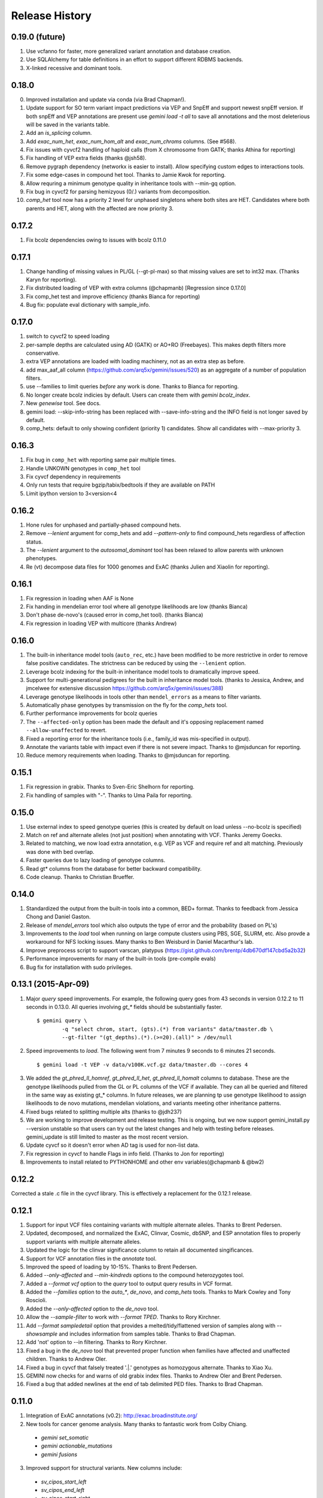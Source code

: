#############################
Release History
#############################

0.19.0 (future)
===============
#. Use vcfanno for faster, more generalized variant annotation and database creation.
#. Use SQLAlchemy for table definitions in an effort to support different RDBMS backends.
#. X-linked recessive and dominant tools.

0.18.0
======
0. Improved installation and update via conda (via Brad Chapman!).
1. Update support for SO term variant impact predictions via VEP and SnpEff and support newest snpEff version.
   If both snpEff and VEP annotations are present use `gemini load -t all` to save all annotations and the most
   deleterious will be saved in the variants table.
2. Add an `is_splicing` column.
3. Add `exac_num_het`, `exac_num_hom_alt` and `exac_num_chroms` columns. (See #568).
4. Fix issues with cyvcf2 handling of haploid calls (from X chromosome from GATK; thanks Athina for reporting)
5. Fix handling of VEP extra fields (thanks @jsh58).
6. Remove pygraph dependency (networkx is easier to install). Allow specifying custom edges to interactions tools.
7. Fix some edge-cases in compound het tool. Thanks to Jamie Kwok for reporting.
8. Allow requring a minimum genotype quality in inheritance tools with --min-gq option.
9. Fix bug in cyvcf2 for parsing hemizyous (0/.) variants from decomposition.
10. `comp_het` tool now has a priority 2 level for unphased singletons where both sites are HET. Candidates where both parents and HET, along with the affected are now priority 3.


0.17.2
======
#. Fix bcolz dependencies owing to issues with bcolz 0.11.0 

0.17.1
======
#. Change handling of missing values in PL/GL (--gt-pl-max) so that missing values are set to int32 max. (Thanks Karyn for reporting).
#. Fix distributed loading of VEP with extra columns (@chapmanb) [Regression since 0.17.0]
#. Fix comp_het test and improve efficiency (thanks Bianca for reporting)
#. Bug fix: populate eval dictionary with sample_info.

0.17.0
======
#. switch to cyvcf2 to speed loading
#. per-sample depths are calculated using AD (GATK) or AO+RO (Freebayes). This makes depth filters more conservative.
#. extra VEP annotations are loaded with loading machinery, not as an extra step as before.
#. add max_aaf_all column (https://github.com/arq5x/gemini/issues/520) as an aggregate of a number of population filters.
#. use --families to limit queries *before* any work is done. Thanks to Bianca for reporting.
#. No longer create bcolz indicies by default. Users can create them with `gemini bcolz_index`.
#. New `genewise` tool. See docs.
#. gemini load: --skip-info-string has been replaced with --save-info-string and the INFO field is not longer saved by default.
#. comp_hets: default to only showing confident (priority 1) candidates. Show all candidates with --max-priority 3.

0.16.3
======
#. Fix bug in ``comp_het`` with reporting same pair multiple times.
#. Handle UNKOWN genotypes in ``comp_het`` tool
#. Fix cyvcf dependency in requirements
#. Only run tests that require bgzip/tabix/bedtools if they are available on PATH
#. Limit ipython version to 3<version<4


0.16.2
=======================================
#. Hone rules for unphased and partially-phased compound hets.
#. Remove `--lenient` argument for comp_hets and add `--pattern-only` to find compound_hets regardless of affection status.
#. The `--lenient` argument to the `autosomal_dominant` tool has been relaxed to allow parents with unknown phenotypes.
#. Re (vt) decompose data files for 1000 genomes and ExAC (thanks Julien and Xiaolin for reporting).


0.16.1
=======================================
1. Fix regression in loading when AAF is None
2. Fix handing in mendelian error tool where all genotype likelihoods are low (thanks Bianca)
3. Don't phase de-novo's (caused error in comp_het tool). (thanks Bianca)
4. Fix regression in loading VEP with multicore (thanks Andrew)

0.16.0
=======================================
1. The built-in inheritance model tools (``auto_rec``, etc.) have been modified to be more
   restrictive in order to remove false positive candidates. The strictness can be reduced by using the ``--lenient`` option.
2. Leverage bcolz indexing for the built-in inheritance model tools to dramatically improve speed.
3. Support for multi-generational pedigrees for the built in inheritance model tools. (thanks to Jessica, Andrew,
   and jmcelwee for extensive discussion https://github.com/arq5x/gemini/issues/388)
4. Leverage genotype likelihoods in tools other than ``mendel_errors`` as a means to filter variants.
5. Automatically phase genotypes by transmission on the fly for the `comp_hets` tool.
6. Further performance improvements for bcolz queries
7. The ``--affected-only`` option has been made the default and it's opposing replacement named ``--allow-unaffected`` to revert.
8. Fixed a reporting error for the inheritance tools (i.e., family_id was mis-specified in output).
9. Annotate the variants table with impact even if there is not severe impact. Thanks to @mjsduncan for reporting.
10. Reduce memory requirements when loading. Thanks to @mjsduncan for reporting.

0.15.1
======
1. Fix regression in grabix. Thanks to Sven-Eric Shelhorn for reporting.
2. Fix handling of samples with "-". Thanks to Uma Paila for reporting.

0.15.0
=======================================
1. Use external index to speed genotype queries (this is created by default on load unless --no-bcolz is specified)
2. Match on ref and alternate alleles (not just position) when annotating with VCF. Thanks Jeremy Goecks.
3. Related to matching, we now load extra annotation, e.g. VEP as VCF and require ref and alt matching. Previously was done with bed overlap.
4. Faster queries due to lazy loading of genotype columns.
5. Read gt\* columns from the database for better backward compatibility.
6. Code cleanup. Thanks to Christian Brueffer.

0.14.0
=======================================
1. Standardized the output from the built-in tools into a common, BED+ format. Thanks to feedback from Jessica Chong and Daniel Gaston.
2. Release of `mendel_errors` tool which also outputs the type of error and the probability (based on PL's)
3. Improvements to the `load` tool when running on large compute clusters using PBS, SGE, SLURM, etc. Also provde a workaround for NFS locking issues. Many thanks to Ben Weisburd in Daniel Macarthur's lab.
4. Improve preprocess script to support varscan, platypus (https://gist.github.com/brentp/4db670df147cbd5a2b32)
5. Performance improvements for many of the built-in tools (pre-compile evals)
6. Bug fix for installation with sudo privileges.


0.13.1 (2015-Apr-09)
=======================================
1. Major `query` speed improvements. For example, the following query goes from 43 seconds in version 0.12.2 to 11 seconds in 0.13.0. All queries involving `gt_*` fields should be substantially faster.
  ::

    $ gemini query \
            -q "select chrom, start, (gts).(*) from variants" data/tmaster.db \
            --gt-filter "(gt_depths).(*).(>=20).(all)" > /dev/null

2. Speed improvements to `load`. The following went from 7 minutes 9 seconds to 6 minutes 21 seconds.
  ::

    $ gemini load -t VEP -v data/v100K.vcf.gz data/tmaster.db --cores 4

3. We added the `gt_phred_ll_homref`, `gt_phred_ll_het`, `gt_phred_ll_homalt` columns to database. These are the genotype likelihoods pulled from the GL or PL columns of the VCF if available. They can all be queried and filtered in the same way as existing gt_* columns. In future releases, we are planning tp use genotype likelihood to assign likelihoods to de novo mutations, mendelian violations, and variants meeting other inheritance patterns.

4. Fixed bugs related to splitting multiple alts (thanks to @jdh237)

5. We are working to improve development and release testing. This is ongoing, but we now support gemini_install.py --version unstable so that users can try out the latest changes and help with testing before releases. gemini_update is still limited to master as the most recent version.

6. Update cyvcf so it doesn't error when AD tag is used for non-list data.

7. Fix regression in cyvcf to handle Flags in info field. (Thanks to Jon for reporting)

8. Improvements to install related to PYTHONHOME and other env variables(@chapmanb & @bw2)



0.12.2
=======================================
Corrected a stale .c file in the cyvcf library. This is effectively a replacement for the 0.12.1 release.


0.12.1
=======================================
1. Support for input VCF files containing variants with multiple alternate alleles. Thanks to Brent Pedersen.
2. Updated, decomposed, and normalized the ExAC, Clinvar, Cosmic, dbSNP, and ESP annotation files to properly support variants with multiple alternate alleles.
3. Updated the logic for the clinvar significance column to retain all documented singificances.
4. Support for VCF annotation files in the `annotate` tool.
5. Improved the speed of loading by 10-15%. Thanks to Brent Pedersen.
6. Added `--only-affected` and `--min-kindreds` options to the compound heterozygotes tool.
7. Added a `--format vcf` option to the `query` tool to output query results in VCF format.
8. Added the `--families` option to the `auto_*`, `de_novo`, and `comp_hets` tools. Thanks to Mark Cowley and Tony Roscioli.
9. Added the `--only-affected` option to the `de_novo` tool.
10. Allow the `--sample-filter` to work with `--format TPED`. Thanks to Rory Kirchner.
11. Add `--format sampledetail` option that provides a melted/tidy/flattened version of samples along with `--showsample` and includes information from samples table. Thanks to Brad Chapman.
12. Add 'not' option to --in filtering. Thanks to Rory Kirchner.
13. Fixed a bug in the `de_novo` tool that prevented proper function when families have affected and unaffected children. Thanks to Andrew Oler.
14. Fixed a bug in cyvcf that falsely treated '.|.' genotypes as homozygous alternate.  Thanks to Xiao Xu.
15. GEMINI now checks for and warns of old grabix index files. Thanks to Andrew Oler and Brent Pedersen.
16. Fixed a bug that added newlines at the end of tab delimited PED files.  Thanks to Brad Chapman.


0.11.0
=======================================
1. Integration of ExAC annotations (v0.2): http://exac.broadinstitute.org/
2. New tools for cancer genome analysis. Many thanks to fantastic work from Colby Chiang.
  - `gemini set_somatic`
  - `gemini actionable_mutations`
  - `gemini fusions`
3. Improved support for structural variants. New columns include:
  - `sv_cipos_start_left`
  - `sv_cipos_end_left`
  - `sv_cipos_start_right`
  - `sv_cipos_end_right`
  - `sv_length`
  - `sv_is_precise`
  - `sv_tool`
  - `sv_evidence_type`
  - `sv_event_id`
  - `sv_mate_id`
  - `sv_strand`
4. Updated the 1000 Genomes annotations to the Phase variant set.
5. Added `clinvar_causal_allele` column.
6. Fixed a bug in grabix that caused occasional duplicate and missed variants.

0.10.1
=======================================
1. Add `fitCons <http://biorxiv.org/content/early/2014/09/11/006825>` scores as
   an additional measure of potential function in variants of interest, supplementing
   existing CADD and dbNSFP approaches.
2. Updated Clinvar, COSMIC, and dbSNP to their latest versions.


0.10.0
===================
1. Provide an ``--annotation-dir`` argument that specifies the path the
   annotation databases, to overwrite configured data inputs. Thanks to Björn Grüning,
2. Support reproducible versioned installs of GEMINI with Python
   dependencies. Enables Galaxy integration. Thanks to Björn Grüning,


0.8.0
=======================================
1. Support arbitrary annotation supplied to VEP, which translate into queryable
   columns in the main variant table.
2. Improve the power of the genotype filter wildcard functionality.


0.7.1
=======================================
1. Suppress openpyxl/pandas warnings (thanks to @chapmanb)
2. Fix unit tests to account for cases where a user has not downloaded the CADD or GERP annotation files.
   Thanks to Xialoin Zhu and Daniel Swensson for reporting this and to Uma Paila for correcting it.

0.7.0
=======================================
1. Added support for CADD scores via new ``cadd_raw`` and ``cadd_scaled`` columns.
2. Added support for genotype wildcards in query select statements. E.g., ``SELECT chrom, start, end (gts).(phenotype==2) FROM variants``. See http://gemini.readthedocs.org/en/latest/content/querying.html#selecting-sample-genotypes-based-on-wildcards.
3. Added support for genotype wildcards in the --gt-filter. E.g., ``--gt-filter "(gt_types).(phenotype==2).(==HET)``. See http://gemini.readthedocs.org/en/latest/content/querying.html#gt-filter-wildcard-filtering-on-genotype-columns.
4. Added support for the VCF INFO field both in the API and as a column that can be SELECT'ed.
5. Upgraded to the latest version of ClinVar.
6. Standardized impacts to use Sequence Ontology (SO) terms.
7. Automatically add indexes to custom, user-supplied annotation columns.
8. Improvements to the installation script.
9. Fixed bugs in the handling of ClinVar UTF8 encoded strings.
10. Upgraded the ``gene_summary`` and ``gene_detailed`` tables to version 75 of Ensembl.
11. Added support for the MPI Mouse Phenotype database via the ``mam_phenotype_id`` column in the ``gene_summary`` table.
12. Enhanced security.
13. Corrected the ESP allele frequencies to be based report _alternate_ allele frequency instead of _minor_ allele frequency.
14. VEP version support updated (73-75) Support for aa length and bio type in VEP.
15. The `lof_sieve` tool support has been extended to VEP annotations.
16. Added the ``ccds_id`` and ``entrez_id`` columns to the ``gene_detailed`` table.


0.6.6
=======================================
1. Added COSMIC mutation information via new cosmic_ids column.


0.6.4 (2014-Jan-03)
=======================================

1. New annotation: experimentally validated human enhancers from VISTA.
2. Installation improvements to enable isolated installations inside of virtual
   machines and containers without data. Allow data-only upgrades as part of
   ``update`` process.
3. Fix for gemini query error when ``--header`` specified (#241).

0.6.3.2 (2013-Dec-10)
=======================================
1. Fixed a bug that caused ``--gt-filter`` to no be enforced from ``query`` tool unless a GT* column was selected.
2. Support for ref and alt allele depths provided by FreeBayes.

0.6.3.1 (2013-Nov-19)
=======================================
1. Fixed undetected bug preventing the ``comp_hets`` tool from functioning.
2. Added unit tests for the ``comp_hets`` tool.

0.6.3 (2013-Nov-7)
=======================================
1. Addition permutation testing to the c-alpha test via the ``--permutations``
   option.
2. Addition of the ``--passonly`` option during loading to filter out all
   variants with a filter flag set.
3. Fixed bug with parallel loading using the extended sample table format.
4. SLURM support added.
5. Refactor of loading options to remove explosion of xxx-queue options. Now
   load using ``--scheduler`` on ``--queue``.
6. Refactor of Sample class to handle the expanded samples table.
7. Addition of ``--carrier-summary-by-phenotype`` for summarizing the counts of
   carriers and non-carriers stratified by the given sample phenotype column.
8. Added a ``--nonsynonymous`` option to the C-alpha test.
9. Added ``gemini amend`` to edit an existing database. For now only handles updating
   the samples table.
10. Fixed a bug that prevented variants that overlapped with multiple 1000G variants
    from having AAF info extracted from 1000G annotations.  This is now corrected such
    that multiple overlaps with 1000G variants are tolerated, yet the logic ensures
    that the AAF info is extracted for the correct variant.
11. Fixed installation issues for the GEMINI browser.
12. Added ``--show-families`` option to gemini query.


0.6.2 (2013-Oct-7)
=======================================
1. Moved `--tped` and `--json` options into the more generic `--format` option.
2. Fixed bug in handling missing phenotypes in the sample table.
3. Fixed `--tped` output formatting error.
4. API change: GeminiQuery.run takes an optional list of predicates that a row
   must pass to be returned.
5. `--sample-filter` option added to allow for restricting variants to samples
   that pass the given sample query.
6. ethnicity removed as a default PED field.
7. PED file format extended to allow for extra columns to be added to the samples table under the column named in the header.
8. The autosomal_recessive and autosomal_dominant tools now warn, but allow for variants to be detected in the absence of known parent/child relationships.


0.6.1 (2013-Sep-09)
=======================================
1. Corrected bug in de_novo tool that was undetected in 0.6.0.  Unit tests have been added to head this off in the future. Thanks to **Jessica Chong**
2. Added the `-d` option (minimum sequence depth allowed for a genotype) to the `autosmal_recessive` and `autosmal_dominant` tools.
3. New `--tped` option in the `query` tool for reporting variants in TPED format. Thanks to **Rory Kirchner**.
4. New `--tfam` option in the `dump` tool for reporting sample infor in TFAM format. Thanks to **Rory Kirchner**.



0.6.0 (2013-Sep-02)
=======================================
1. Add the ``--min-kindreds`` option to the ``autosomal_recessive`` and ``autosomal_dominant`` tools to restrict candidate variants/genes to those affecting at least ``--min-kindreds``. Thanks to **Jessica Chong**
2. Addition of a new ``burden`` tool for gene or region based burden tests.  First release supports the C-alpha test.  Thanks to **Rory Kirchner**.
3. Use of Continuum Analytics Anaconda python package for the automated installer. Thanks to **Brad Chapman**.
4. Enhancements to the ``annotate`` tool allowing one to create new database columns from values in custom BED+ annotation files.  Thanks to **Jessica Chong** and **Graham Ritchie**.
5. Addition of the ``--column``, ``--filter``, and ``--json`` options to the ``region`` tool.
6. Improvements to unit tests.
7. Allow alternate sample delimiters in the ``query`` tool via the ``--sample-delim`` option.  Thanks to **Jessica Chong**.
8. Provide a REST-like interface to the gemini browser.  In support of future visualization tools.
9. Allow the ``query`` tool to report results in JSON format via the ``--json`` option.
10. Various minor improvements and bug fixes.




0.5.0b (2013-Jul-23)
=======================================
1. Tolerate either -9 or 0 for unknown parent or affected status in PED files.
2. Refine the rules for inheritance and parental affected status for autosomal dominant inheritance models.
3. The ``autosomal_dominant``, ``autosomal_recessive``, and ``de_novo`` mutation tools have received the following improvements.

    -  improved speed (especially when there are multiple families)
    -  by default, all columns in the variant table are reported and no conditions are placed on the returned variants.  That is, as long as the variant meets
       the inheritance model, it will be reported.
    -  the addition of a ``--columns`` option allowing one to override the above default behavior and report a subset of columns.
    -  the addition of a ``--filter`` option allowing one to override the above default behavior and filter reported variants based on specific criteria.

4. The default minimum aligned sequencing depth for each variant reported by
the ``de_novo`` tool is 0.  Greater stringency can be applied with the ``-d``
option.

0.4.0b (2013-Jun-12)
=======================================
1. Added new ``gt_ref_depths``, ``gt_alt_depths``, and ``gt_quals`` columns.
2. Added a new ``--show-samples`` option to the ``query`` module to display samples with alternate allele genotypes.
3. Improvements and bug fixes for installation.

0.3.0b
=======================================
1. Improved speed for adding custom annotations.
2. Added GERP conserved elements.
3. Optionally addition of GERP conservation scores at base pair resolution.
4. Move annotation files to Amazon S3.

